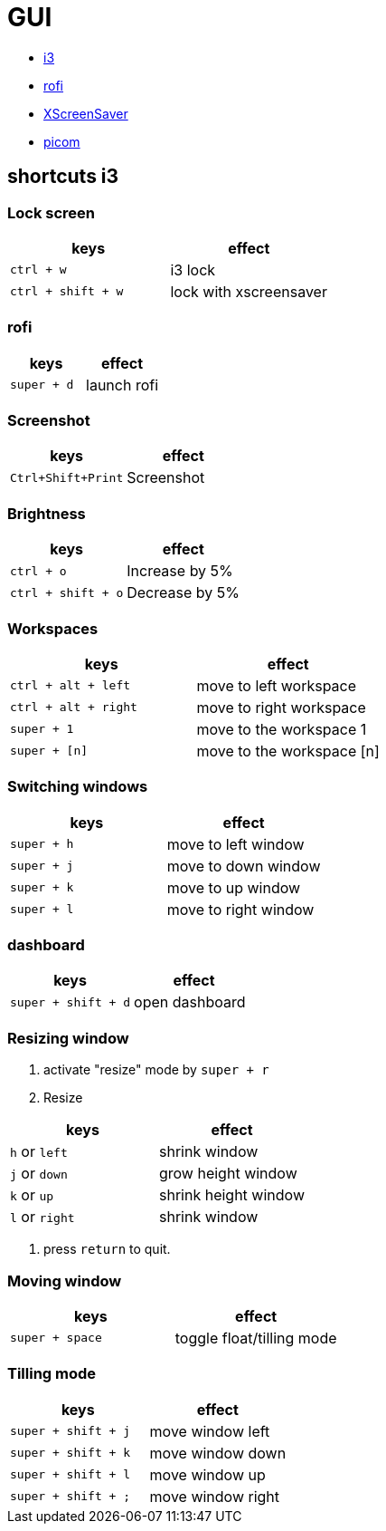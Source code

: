 = GUI

* https://i3wm.org/[i3]
* https://github.com/davatorium/rofi[rofi]
* https://www.jwz.org/xscreensaver/[XScreenSaver]
* https://github.com/yshui/picom[picom]

== shortcuts i3

=== Lock screen

|===
| keys | effect

| `ctrl + w`
| i3 lock

| `ctrl + shift + w`
| lock with xscreensaver
|===

=== rofi

|===
| keys | effect

| `super + d`
| launch rofi
|===

=== Screenshot

|===
| keys | effect

| `Ctrl+Shift+Print`
| Screenshot
|===

=== Brightness

|===
| keys | effect

| `ctrl + o`
| Increase by 5%

| `ctrl + shift + o`
| Decrease by 5%
|===

=== Workspaces

|===
| keys | effect

| `ctrl + alt + left`
| move to left workspace

| `ctrl + alt + right`
| move to right workspace

| `super + 1`
| move to the workspace 1

| `super + [n]`
| move to the workspace [n]
|===

=== Switching windows

|===
| keys | effect

| `super + h`
| move to left window

| `super + j`
| move to down window

| `super + k`
| move to up window

| `super + l`
| move to right window
|===

=== dashboard

|===
| keys | effect

| `super + shift + d`
| open dashboard
|===

=== Resizing window

. activate "resize" mode by `super + r`
. Resize

|===
| keys | effect

| `h` or `left`
| shrink window

| `j` or `down`
| grow height window

| `k` or `up`
| shrink height window

| `l` or `right`
| shrink window
|===

. press `return` to quit.

=== Moving window

|===
| keys | effect

| `super + space`
| toggle float/tilling mode
|===

=== Tilling mode

|===
| keys | effect

| `super + shift + j`
| move window left

| `super + shift + k`
| move window down

| `super + shift + l`
| move window up

| `super + shift + ;`
| move window right
|===
